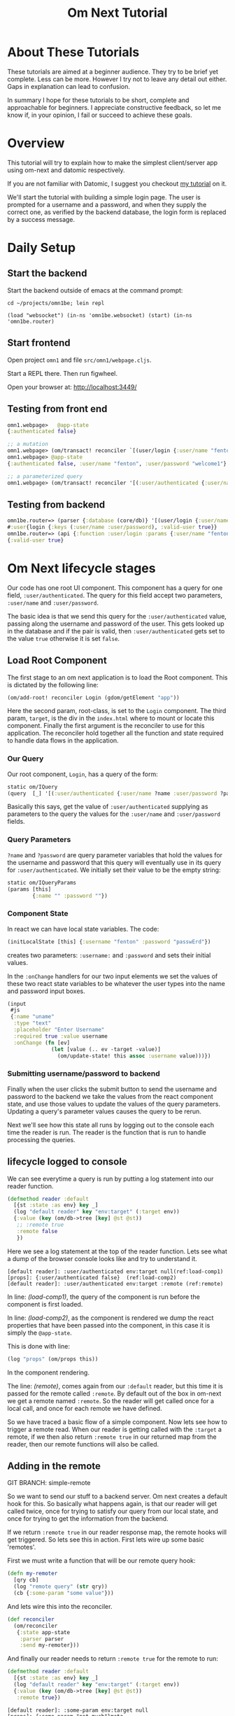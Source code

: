 #+TITLE: Om Next Tutorial
* About These Tutorials

These tutorials are aimed at a beginner audience.  They try to be
brief yet complete.  Less can be more.  However I try not to leave any
detail out either.  Gaps in explanation can lead to confusion.

In summary I hope for these tutorials to be short, complete and
approachable for beginners.  I appreciate constructive feedback, so
let me know if, in your opinion, I fail or succeed to achieve these
goals.

* Overview

This tutorial will try to explain how to make the simplest
client/server app using om-next and datomic respectively.

If you are not familiar with Datomic, I suggest you checkout [[https://www.reddit.com/r/Clojure/comments/5zu1oc/my_datomic_tutorial_feedback_sought/][my
 tutorial]] on it.

We'll start the tutorial with building a simple login page.  The user
is prompted for a username and a password, and when they supply the
correct one, as verified by the backend database, the login form is
replaced by a success message.

* Daily Setup
** Start the backend

Start the backend outside of emacs at the command prompt:

#+BEGIN_SRC 
cd ~/projects/omn1be; lein repl

(load "websocket") (in-ns 'omn1be.websocket) (start) (in-ns 'omn1be.router)
#+END_SRC

** Start frontend

Open project ~omn1~ and file ~src/omn1/webpage.cljs~.  

Start a REPL there.  Then run figwheel.

Open your browser at: http://localhost:3449/

** Testing from front end

#+BEGIN_SRC clojure
omn1.webpage>   @app-state
{:authenticated false}

;; a mutation
omn1.webpage> (om/transact! reconciler `[(user/login {:user/name "fenton" :user/password "passwErd"})])
omn1.webpage> @app-state
{:authenticated false, :user/name "fenton", :user/password "welcome1"}

;; a parameterized query
omn1.webpage> (om/transact! reconciler '[(:user/authenticated {:user/name "fenton" :user/password "passwErd"})])

#+END_SRC

** Testing from backend

#+BEGIN_SRC clojure
omn1be.router=> (parser {:database (core/db)} '[(user/login {:user/name "fenton", :user/password "passwErd"})])
#:user{login {:keys (:user/name :user/password), :valid-user true}}
omn1be.router=> (api {:function :user/login :params {:user/name "fenton", :user/password "passwErd"}})
{:valid-user true}
#+END_SRC


* Om Next lifecycle stages

Our code has one root UI component.  This component has a query for
one field, ~:user/authenticated~.  The query for this field accept two
parameters, ~:user/name~ and ~:user/password~.

The basic idea is that we send this query for the
~:user/authenticated~ value, passing along the username and password
of the user.  This gets looked up in the database and if the pair is
valid, then ~:user/authenticated~ gets set to the value ~true~
otherwise it is set ~false~.

** Load Root Component

The first stage to an om next application is to load the Root
component.  This is dictated by the following line:

#+BEGIN_SRC clojure
(om/add-root! reconciler Login (gdom/getElement "app"))
#+END_SRC

Here the second param, root-class, is set to the ~Login~ component.
The third param, ~target~, is the div in the ~index.html~ where to
mount or locate this component.  Finally the first argument is the
reconciler to use for this application.  The reconciler hold together
all the function and state required to handle data flows in the
application. 

*** Our Query

Our root component, ~Login~, has a query of the form:

#+BEGIN_SRC clojure
  static om/IQuery
  (query  [_] '[(:user/authenticated {:user/name ?name :user/password ?password})])
#+END_SRC

Basically this says, get the value of ~:user/authenticated~ supplying
as parameters to the query the values for the ~:user/name~ and
~:user/password~ fields.

*** Query Parameters

~?name~ and ~?password~ are query parameter variables that hold the
values for the username and password that this query will eventually
use in its query for ~:user/authenticated~.  We initially set their
value to be the empty string:

#+BEGIN_SRC clojure
  static om/IQueryParams
  (params [this]
          {:name "" :password ""})
#+END_SRC

*** Component State

In react we can have local state variables.  The code:

#+BEGIN_SRC clojure
  (initLocalState [this] {:username "fenton" :password "passwErd"})
#+END_SRC

creates two parameters: ~:username:~ and ~:password~ and sets their
initial values.

In the ~:onChange~ handlers for our two input elements we set the
values of these two react state variables to be whatever the user
types into the name and password input boxes.

#+BEGIN_SRC clojure
  (input
   #js
   {:name "uname"
    :type "text"
    :placeholder "Enter Username"
    :required true :value username
    :onChange (fn [ev]
                (let [value (.. ev -target -value)]
                  (om/update-state! this assoc :username value)))})
#+END_SRC

*** Submitting username/password to backend

Finally when the user clicks the submit button to send the username
and password to the backend we take the values from the react
component state, and use those values to update the values of the
query parameters.  Updating a query's parameter values causes the
query to be rerun.

Next we'll see how this state all runs by logging out to the console
each time the reader is run.  The reader is the function that is run
to handle processing the queries.


** lifecycle logged to console

We can see everytime a query is run by putting a log statement into
our reader function.

#+BEGIN_SRC clojure
(defmethod reader :default
  [{st :state :as env} key _]
  (log "default reader" key "env:target" (:target env))
  {:value (key (om/db->tree [key] @st @st))
   ;; :remote true
   :remote false
   })
#+END_SRC

Here we see a log statement at the top of the reader function.  Lets
see what a dump of the browser console looks like and try to
understand it.

#+BEGIN_SRC config -n -r
[default reader]: :user/authenticated env:target null(ref:load-comp1)
[props]: {:user/authenticated false}  (ref:load-comp2)
[default reader]: :user/authenticated env:target :remote (ref:remote)
#+END_SRC

In line: [[(load-comp1)]], the query of the component is run before the
component is first loaded.

In line: [[(load-comp2)]], as the component is rendered we dump the react
properties that have been passed into the component, in this case it
is simply the ~@app-state~.

This is done with line:

#+BEGIN_SRC clojure
(log "props" (om/props this))
#+END_SRC

In the component rendering.

The line: [[(remote)]], comes again from our ~:default~ reader, but this
time it is passed for the remote called ~:remote~.  By default out of
the box in om-next we get a remote named ~:remote~.  So the reader
will get called once for a local call, and once for each remote we
have defined.

So we have traced a basic flow of a simple component.  Now lets see
how to trigger a remote read.  When our reader is getting called with
the ~:target~ a remote, if we then also return ~:remote true~ in our
returned map from the reader, then our remote functions will also be
called. 

** Adding in the remote

GIT BRANCH: simple-remote

So we want to send our stuff to a backend server.  Om next creates a
default hook for this.  So basically what happens again, is that our
reader will get called twice, once for trying to satisfy our query
from our local state, and once for trying to get the information from
the backend.

If we return ~:remote true~ in our reader response map, the remote
hooks will get triggered.  So lets see this in action.  First lets
wire up some basic 'remotes'.

First we must write a function that will be our remote query hook:

#+BEGIN_SRC clojure
  (defn my-remoter
    [qry cb]
    (log "remote query" (str qry))
    (cb {:some-param "some value"}))
#+END_SRC

And lets wire this into the reconciler.

#+BEGIN_SRC clojure
(def reconciler
  (om/reconciler
   {:state app-state
    :parser parser
    :send my-remoter}))
#+END_SRC

And finally our reader needs to return ~:remote true~ for the remote
to run:

#+BEGIN_SRC clojure
  (defmethod reader :default
    [{st :state :as env} key _]
    (log "default reader" key "env:target" (:target env))
    {:value (key (om/db->tree [key] @st @st))
     :remote true})
#+END_SRC

#+BEGIN_SRC config
[default reader]: :some-param env:target null
[props]: {:some-param "not much"}meta
[default reader]: :some-param env:target :remote
[remote query]: {:remote [:some-param]}
[default reader]: :some-param env:target null
[props]: {:some-param "value gotten from remote!"}meta
[default reader]: :some-param env:target null
#+END_SRC





* Send username & password

So we can send something to the backend using:

#+BEGIN_SRC clojure
  (om/transact!
   reconciler
   `[(user/login
      {:user/name "fenton"
       :user/password "passwErd"})])
#+END_SRC

* Datomic - the backend
** Data Structure

Imagine we have datomic data that looks like:

#+BEGIN_SRC clojure
  {:db/id 1
   :car/make "Toyota"
   :car/model "Tacoma"
   :year 2013}

  {:db/id 2
   :car/make "BMW"
   :car/model "325xi"
   :year 2001}

  {:db/id 3 
   :user/user "ftravers"
   :user/age 54
   :user/cars [{:db/id 1}
               {:db/id 2}]}
#+END_SRC

We can see the ~:user/cars~ field points to an array of cars that
fenton owns.

*NOTE:* I'm simplifying some aspects of this tutorial because I want
to keep focused on conceptual simplicity over absolute syntactical
correctness.

In datomic we can use *pull* syntax to indicate which data we want.  A
valid pull /query/ would look like:

#+BEGIN_SRC clojure
  [:user/name
   :user/age
   {:user/cars
    [:db/id :car/make :car/model :year]}]
#+END_SRC

which datomic will happily /hydrate/, or fill out the fields of this
/query/ to become:

#+BEGIN_SRC clojure
#:user{:email "ftravers",
       :age 43,
       :cars
       [{:db/id 1,
         :car/make "Toyota",
         :car/model "Tacoma",
         :year 2013}
        {:db/id 2,
         :car/make "BMW",
         :car/model "325xi",
         :year 2001}]}
#+END_SRC

So we have (kind of) demonstrated how we can extract data from
datomic, lets see if we can get this to jive with the om-next front
end now.

* Front End (om-next)

Now we need to structure the front end so we can easily get this info
from the backend.

So in om-next we'd normally construct this as two components.  One is
the parent component which would display the email and age of the
user, then we'd have a table that shows the cars they own.  The two
rows of the table are another component that is reused for each row.

Om-next components declare the data they require, in our example we'd
have something like:

#+BEGIN_SRC clojure
  (defui Car
    (query [this] [:db/id :car/make :car/model :year]))

  (defui MyCars
    (query [this] [:user/name :user/age {:user/cars (om/get-query Car)}]))
#+END_SRC

Now om-next will create one combined query which we can pass along to
datomic to /hydrate/.

So the final full query looks like:

#+BEGIN_SRC clojure
  [:user/name
   :user/age
   {:user/cars
    [:db/id :car/make :car/model :year]}]
#+END_SRC

Which is *identical* to the query we were able to pass to datomic, so
on the surface this looks great.  Next we'll look at how om-next
queries a backend and how it merges the results into the local data
structure.

* Om-Next Remotes

Om-next remotes are handled in a function definition.  This function
can be passed anything that the reader has.  A good place to look at
what it is sent is this URL: [[https://awkay.github.io/om-tutorial/#!/om_tutorial.E_State_Reads_and_Parsing][Alan Kay om-next tutorial - State Reads]].
Its a long page without anchors so go to section: "Implementing Read",
then scroll down to the numbered list where he describes the three
parameters passed into ~read~.

The last parameter your remote handling function will recieve is a
callback function that you should be called with the results of your
actual server side response.  Critical here is the shape of your local
state store, and the data that you are passing into the callback.

Lets look at the aspect of returning data from a remote function and
seeing how/what is able to be merged into your local state store.

#+BEGIN_SRC clojure

#+END_SRC

* Database Structure

A big part of om-next is that it creates norms about how to store your
application data.  Often we have pieces of data that appear in
multiple places in our UI.  Naturally, if it is the same data in
multiple places, we'd like to only have one real copy of it.  Any
other 'copies' are actually references.

To store data in om-next you follow this structure:

#+BEGIN_SRC clojure
(def app-state { :keyword { id real-information }})
#+END_SRC

or a real example:

#+BEGIN_SRC clojure
  (def app-state {:curr-user { "ftravers" {:age 21 :height 183}}})
#+END_SRC

We can now add a second location that 'refers' to the first like so:

#+BEGIN_SRC clojure
  (def app-state {:app-owner [:curr-user "ftravers"]
                  :curr-user { "ftravers" {:age 21 :height 183}}})
#+END_SRC

The format: ~[:keyword id]~ is called an ~ident~.  Its a reference to
some shared data.

